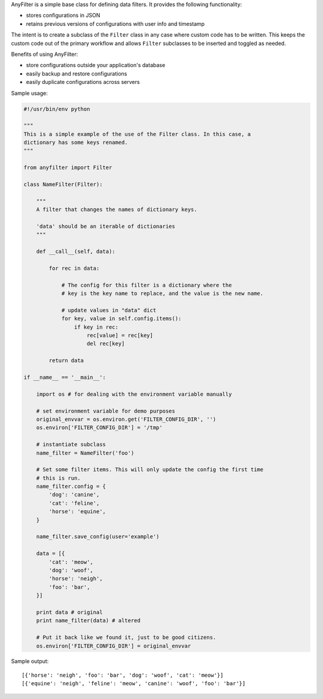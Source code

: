 .. |af| replace:: AnyFilter

|af| is a simple base class for defining data filters. It provides the
following functionality: 

* stores configurations in JSON
* retains previous versions of configurations with user info and timestamp

The intent is to create a subclass of the ``Filter`` class in any case where custom
code has to be written. This keeps the custom code out of the primary 
workflow and allows ``Filter`` subclasses to be inserted and toggled
as needed.

Benefits of using |af|:

* store configurations outside your application's database
* easily backup and restore configurations
* easily duplicate configurations across servers

Sample usage:

.. code-block:: python

    #!/usr/bin/env python

    """
    This is a simple example of the use of the Filter class. In this case, a
    dictionary has some keys renamed.
    """

    from anyfilter import Filter

    class NameFilter(Filter):

        """
        A filter that changes the names of dictionary keys.

        'data' should be an iterable of dictionaries
        """

        def __call__(self, data):

            for rec in data:

                # The config for this filter is a dictionary where the
                # key is the key name to replace, and the value is the new name.

                # update values in "data" dict
                for key, value in self.config.items():
                    if key in rec:
                        rec[value] = rec[key]
                        del rec[key]
                    
            return data

    if __name__ == '__main__':

        import os # for dealing with the environment variable manually

        # set environment variable for demo purposes
        original_envvar = os.environ.get('FILTER_CONFIG_DIR', '')
        os.environ['FILTER_CONFIG_DIR'] = '/tmp'

        # instantiate subclass
        name_filter = NameFilter('foo')

        # Set some filter items. This will only update the config the first time
        # this is run.
        name_filter.config = {
            'dog': 'canine',
            'cat': 'feline',
            'horse': 'equine',
        }

        name_filter.save_config(user='example')

        data = [{
            'cat': 'meow',
            'dog': 'woof',
            'horse': 'neigh',
            'foo': 'bar',
        }]

        print data # original
        print name_filter(data) # altered

        # Put it back like we found it, just to be good citizens.
        os.environ['FILTER_CONFIG_DIR'] = original_envvar

Sample output::

    [{'horse': 'neigh', 'foo': 'bar', 'dog': 'woof', 'cat': 'meow'}]
    [{'equine': 'neigh', 'feline': 'meow', 'canine': 'woof', 'foo': 'bar'}]
